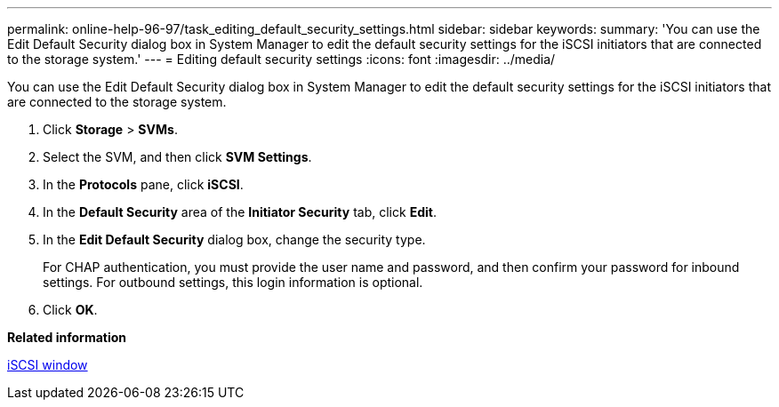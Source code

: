 ---
permalink: online-help-96-97/task_editing_default_security_settings.html
sidebar: sidebar
keywords: 
summary: 'You can use the Edit Default Security dialog box in System Manager to edit the default security settings for the iSCSI initiators that are connected to the storage system.'
---
= Editing default security settings
:icons: font
:imagesdir: ../media/

[.lead]
You can use the Edit Default Security dialog box in System Manager to edit the default security settings for the iSCSI initiators that are connected to the storage system.

. Click *Storage* > *SVMs*.
. Select the SVM, and then click *SVM Settings*.
. In the *Protocols* pane, click *iSCSI*.
. In the *Default Security* area of the *Initiator Security* tab, click *Edit*.
. In the *Edit Default Security* dialog box, change the security type.
+
For CHAP authentication, you must provide the user name and password, and then confirm your password for inbound settings. For outbound settings, this login information is optional.

. Click *OK*.

*Related information*

xref:reference_iscsi_window.adoc[iSCSI window]
